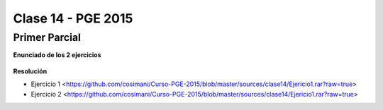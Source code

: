 .. -*- coding: utf-8 -*-

.. _rcs_subversion:

Clase 14 - PGE 2015
===================

Primer Parcial
^^^^^^^^^^^^^^

**Enunciado de los 2 ejercicios**

.. figure:: images/clase14/01.png

.. figure:: images/clase14/02.png

.. figure:: images/clase14/03.png

.. figure:: images/clase14/04.png

**Resolución**

* Ejercicio 1 <https://github.com/cosimani/Curso-PGE-2015/blob/master/sources/clase14/Ejericio1.rar?raw=true>

* Ejercicio 2 <https://github.com/cosimani/Curso-PGE-2015/blob/master/sources/clase14/Ejericio1.rar?raw=true>





